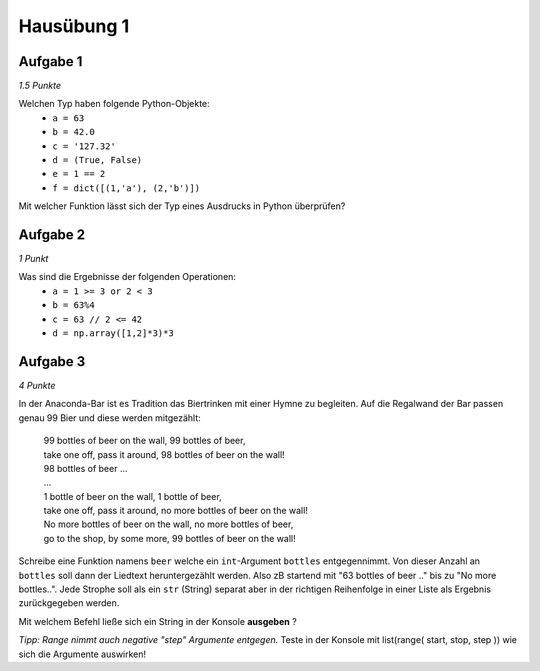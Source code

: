 Hausübung 1
===========

Aufgabe 1
---------

*1.5 Punkte*

Welchen Typ haben folgende Python-Objekte:
 - ``a = 63``
 - ``b = 42.0``
 - ``c = '127.32'``
 - ``d = (True, False)``
 - ``e = 1 == 2``
 - ``f = dict([(1,'a'), (2,'b')])``

Mit welcher Funktion lässt sich der Typ eines Ausdrucks in Python überprüfen?

Aufgabe 2
---------

*1 Punkt*

Was sind die Ergebnisse der folgenden Operationen:
 - ``a = 1 >= 3 or 2 < 3``
 - ``b = 63%4``
 - ``c = 63 // 2 <= 42``
 - ``d = np.array([1,2]*3)*3``

Aufgabe 3
---------

*4 Punkte*

In der Anaconda-Bar ist es Tradition das Biertrinken mit einer Hymne zu begleiten. Auf die Regalwand der Bar passen genau 99 Bier und diese werden mitgezählt:

  | 99 bottles of beer on the wall, 99 bottles of beer,
  | take one off, pass it around, 98 bottles of beer on the wall!
  | 98 bottles of beer ...
  | ...
  | 1 bottle of beer on the wall, 1 bottle of beer,
  | take one off, pass it around, no more bottles of beer on the wall!
  | No more bottles of beer on the wall, no more bottles of beer,
  | go to the shop, by some more, 99 bottles of beer on the wall!

Schreibe eine Funktion namens ``beer`` welche ein ``int``-Argument ``bottles`` entgegennimmt. Von dieser Anzahl an ``bottles`` soll dann der Liedtext heruntergezählt werden. Also zB startend mit "63 bottles of beer .." bis zu "No more bottles..".
Jede Strophe soll als ein ``str`` (String) separat aber in der richtigen Reihenfolge in einer Liste als Ergebnis zurückgegeben werden.

Mit welchem Befehl ließe sich ein String in der Konsole **ausgeben** ?

*Tipp: Range nimmt auch negative "step" Argumente entgegen.*
Teste in der Konsole mit list(range( start, stop, step )) wie sich die Argumente auswirken!

